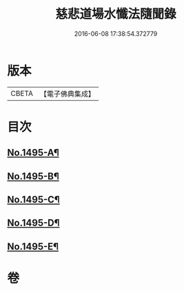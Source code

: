 #+TITLE: 慈悲道場水懺法隨聞錄 
#+DATE: 2016-06-08 17:38:54.372779

* 版本
 |     CBETA|【電子佛典集成】|

* 目次
** [[file:KR6k0202_001.txt::001-0661a1][No.1495-A¶]]
** [[file:KR6k0202_001.txt::001-0661b6][No.1495-B¶]]
** [[file:KR6k0202_001.txt::001-0661c1][No.1495-C¶]]
** [[file:KR6k0202_001.txt::001-0661c17][No.1495-D¶]]
** [[file:KR6k0202_001.txt::001-0662b1][No.1495-E¶]]

* 卷
[[file:KR6k0202_001.txt][慈悲道場水懺法隨聞錄 1]]
[[file:KR6k0202_002.txt][慈悲道場水懺法隨聞錄 2]]
[[file:KR6k0202_003.txt][慈悲道場水懺法隨聞錄 3]]


